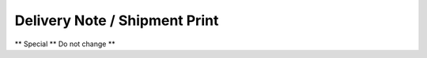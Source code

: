 
.. _functional-guide/process/rptm_inout:

==============================
Delivery Note / Shipment Print
==============================

** Special ** Do not change **
